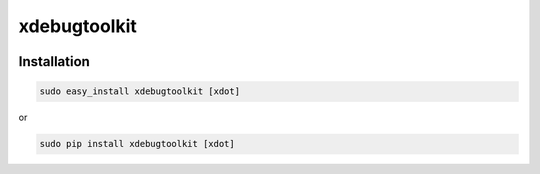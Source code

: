 xdebugtoolkit
=============

|Build Status|

Installation
~~~~~~~~~~~~

.. code:: sh

    sudo easy_install xdebugtoolkit [xdot]

or

.. code:: sh

    sudo pip install xdebugtoolkit [xdot]

.. |Build Status| image:: https://travis-ci.org/AlexeyKupershtokh/xdebugtoolkit.png?branch=master
   :target: https://travis-ci.org/AlexeyKupershtokh/xdebugtoolkit